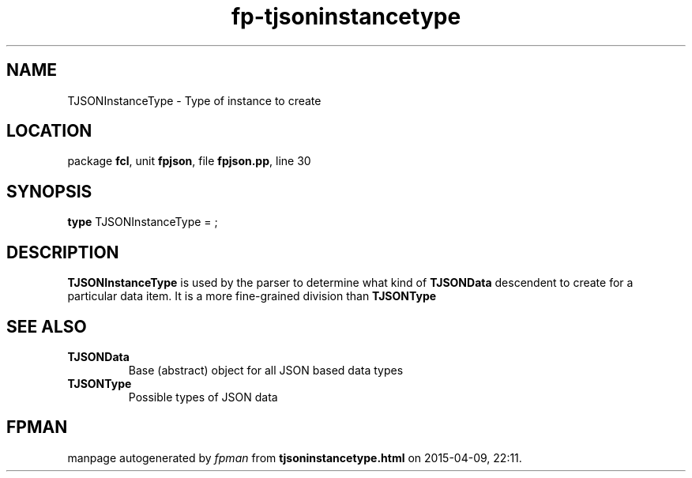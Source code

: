.\" file autogenerated by fpman
.TH "fp-tjsoninstancetype" 3 "2014-03-14" "fpman" "Free Pascal Programmer's Manual"
.SH NAME
TJSONInstanceType - Type of instance to create
.SH LOCATION
package \fBfcl\fR, unit \fBfpjson\fR, file \fBfpjson.pp\fR, line 30
.SH SYNOPSIS
\fBtype\fR TJSONInstanceType = ;
.SH DESCRIPTION
\fBTJSONInstanceType\fR is used by the parser to determine what kind of \fBTJSONData\fR descendent to create for a particular data item. It is a more fine-grained division than \fBTJSONType\fR


.SH SEE ALSO
.TP
.B TJSONData
Base (abstract) object for all JSON based data types
.TP
.B TJSONType
Possible types of JSON data

.SH FPMAN
manpage autogenerated by \fIfpman\fR from \fBtjsoninstancetype.html\fR on 2015-04-09, 22:11.

